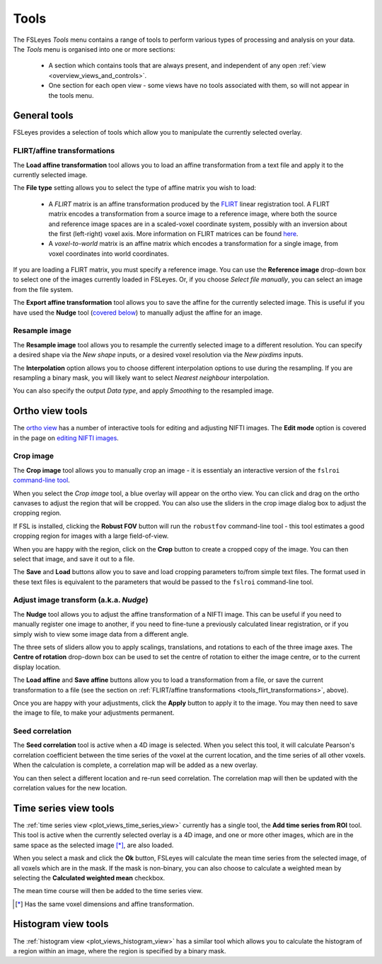.. _tools:

Tools
=====


The FSLeyes *Tools* menu contains a range of tools to perform various types of
processing and analysis on your data. The *Tools* menu is organised into
one or more sections:

 - A section which contains tools that are always present, and independent of
   any open :ref:`view <overview_views_and_controls>`.
 - One section for each open view - some views have no tools associated with
   them, so will not appear in the tools menu.


.. _tools_general:

General tools
-------------

FSLeyes provides a selection of tools which allow you to manipulate the
currently selected overlay.


.. _tools_flirt_transformations:

FLIRT/affine transformations
^^^^^^^^^^^^^^^^^^^^^^^^^^^^

The **Load affine transformation** tool allows you to load an affine
transformation from a text file and apply it to the currently selected image.


.. image:: images/tools_load_affine.png
   :width: 70%
   :align: center

The **File type** setting allows you to select the type of affine matrix you
wish to load:

 - A *FLIRT* matrix is an affine transformation produced by the `FLIRT
   <https://fsl.fmrib.ox.ac.uk/fsl/fslwiki/FLIRT>`_ linear registration
   tool. A FLIRT matrix encodes a transformation from a source image to a
   reference image, where both the source and reference image spaces are in a
   scaled-voxel coordinate system, possibly with an inversion about the first
   (left-right) voxel axis. More information on FLIRT matrices can be found
   `here
   <http://fsl.fmrib.ox.ac.uk/fsl/fslwiki/FLIRT/FAQ#What_is_the_format_of_the_matrix_used_by_FLIRT.2C_and_how_does_it_relate_to_the_transformation_parameters.3F>`_.

 - A *voxel-to-world* matrix is an affine matrix which encodes a
   transformation for a single image, from voxel coordinates into world
   coordinates.

If you are loading a FLIRT matrix, you must specify a reference image. You can
use the **Reference image** drop-down box to select one of the images currently
loaded in FSLeyes. Or, if you choose *Select file manually*, you can select
an image from the file system.


The **Export affine transformation** tool allows you to save the affine for
the currently selected image.  This is useful if you have used the **Nudge**
tool (`covered below <tools_adjust_image_transform>`_) to manually adjust the
affine for an image.


.. _tools_resample_image:

Resample image
^^^^^^^^^^^^^^


.. image:: images/tools_resample_image.png
   :width: 50%
   :align: center


The **Resample image** tool allows you to resample the currently selected
image to a different resolution. You can specify a desired shape via the *New
shape* inputs, or a desired voxel resolution via the *New pixdims* inputs.

The **Interpolation** option allows you to choose different interpolation
options to use during the resampling. If you are resampling a binary mask, you
will likely want to select *Nearest neighbour* interpolation.

You can also specify the output *Data type*, and apply *Smoothing* to the
resampled image.


.. _tools_ortho:

Ortho view tools
----------------

The `ortho view <ortho_lightbox_views_ortho>`_ has a number of interactive
tools for editing and adjusting NIFTI images. The **Edit mode** option is
covered in the page on `editing NIFTI images <editing_images>`_.


.. _tools_crop_image:

Crop image
^^^^^^^^^^


.. image:: images/tools_crop_image.png
   :width: 60%
   :align: center


.. image:: images/tools_crop_image_example.png
   :width: 20%
   :align: right


The **Crop image** tool allows you to manually crop an image - it is
essentialy an interactive version of the ``fslroi`` `command-line tool
<https://fsl.fmrib.ox.ac.uk/fsl/fslwiki/Fslutils>`_.


When you select the *Crop image* tool, a blue overlay will appear on the ortho
view. You can click and drag on the ortho canvases to adjust the region that
will be cropped. You can also use the sliders in the crop image dialog box to
adjust the cropping region.


If FSL is installed, clicking the **Robust FOV** button will run the
``robustfov`` command-line tool - this tool estimates a good cropping region
for images with a large field-of-view.


When you are happy with the region, click on the **Crop** button to create a
cropped copy of the image. You can then select that image, and save it out to
a file.


The **Save** and **Load** buttons allow you to save and load cropping
parameters to/from simple text files. The format used in these text files is
equivalent to the parameters that would be passed to the ``fslroi``
command-line tool.


.. _tools_adjust_image_transform:

Adjust image transform (a.k.a. *Nudge*)
^^^^^^^^^^^^^^^^^^^^^^^^^^^^^^^^^^^^^^^


The **Nudge** tool allows you to adjust the affine transformation of a NIFTI
image. This can be useful if you need to manually register one image to
another, if you need to fine-tune a previously calculated linear registration,
or if you simply wish to view some image data from a different angle.


.. image:: images/tools_nudge.png
   :width: 50%
   :align: center


The three sets of sliders allow you to apply scalings, translations, and
rotations to each of the three image axes. The **Centre of rotation**
drop-down box can be used to set the centre of rotation to either the image
centre, or to the current display location.


The **Load affine** and **Save affine** buttons allow you to load a
transformation from a file, or save the current transformation to a file (see
the section on :ref:`FLIRT/affine transformations
<tools_flirt_transformations>`, above).


Once you are happy with your adjustments, click the **Apply** button to apply
it to the image. You may then need to save the image to file, to make your
adjustments permanent.


.. _tools_seed_correlation:

Seed correlation
^^^^^^^^^^^^^^^^


.. image:: images/tools_seed_correlation.png
   :width: 20%
   :align: right


The **Seed correlation** tool is active when a 4D image is selected. When you
select this tool, it will calculate Pearson's correlation coefficient between
the time series of the voxel at the current location, and the time series of
all other voxels. When the calculation is complete, a correlation map will be
added as a new overlay.


You can then select a different location and re-run seed correlation. The
correlation map will then be updated with the correlation values for the new
location.


.. _tools_timeseries:

Time series view tools
----------------------


.. image:: images/tools_add_time_series_from_roi.png
   :width: 60%
   :align: center


The :ref:`time series view <plot_views_time_series_view>` currently has a
single tool, the **Add time series from ROI** tool. This tool is active when
the currently selected overlay is a 4D image, and one or more other images,
which are in the same space as the selected image [*]_, are also loaded.


When you select a mask and click the **Ok** button, FSLeyes will calculate the
mean time series from the selected image, of all voxels which are in the mask.
If the mask is non-binary, you can also choose to calculate a weighted mean by
selecting the **Calculated weighted mean** checkbox.


The mean time course will then be added to the time series view.


.. [*] Has the same voxel dimensions and affine transformation.


.. _tools_histogram:

Histogram view tools
--------------------


.. image:: images/tools_histogram_roi.png
   :width: 60%
   :align: center


The :ref:`histogram view <plot_views_histogram_view>` has a similar tool which
allows you to calculate the histogram of a region within an image, where the
region is specified by a binary mask.

